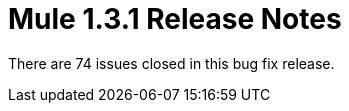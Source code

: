 = Mule 1.3.1 Release Notes
:keywords: release notes, esb

There are 74 issues closed in this bug fix release.
